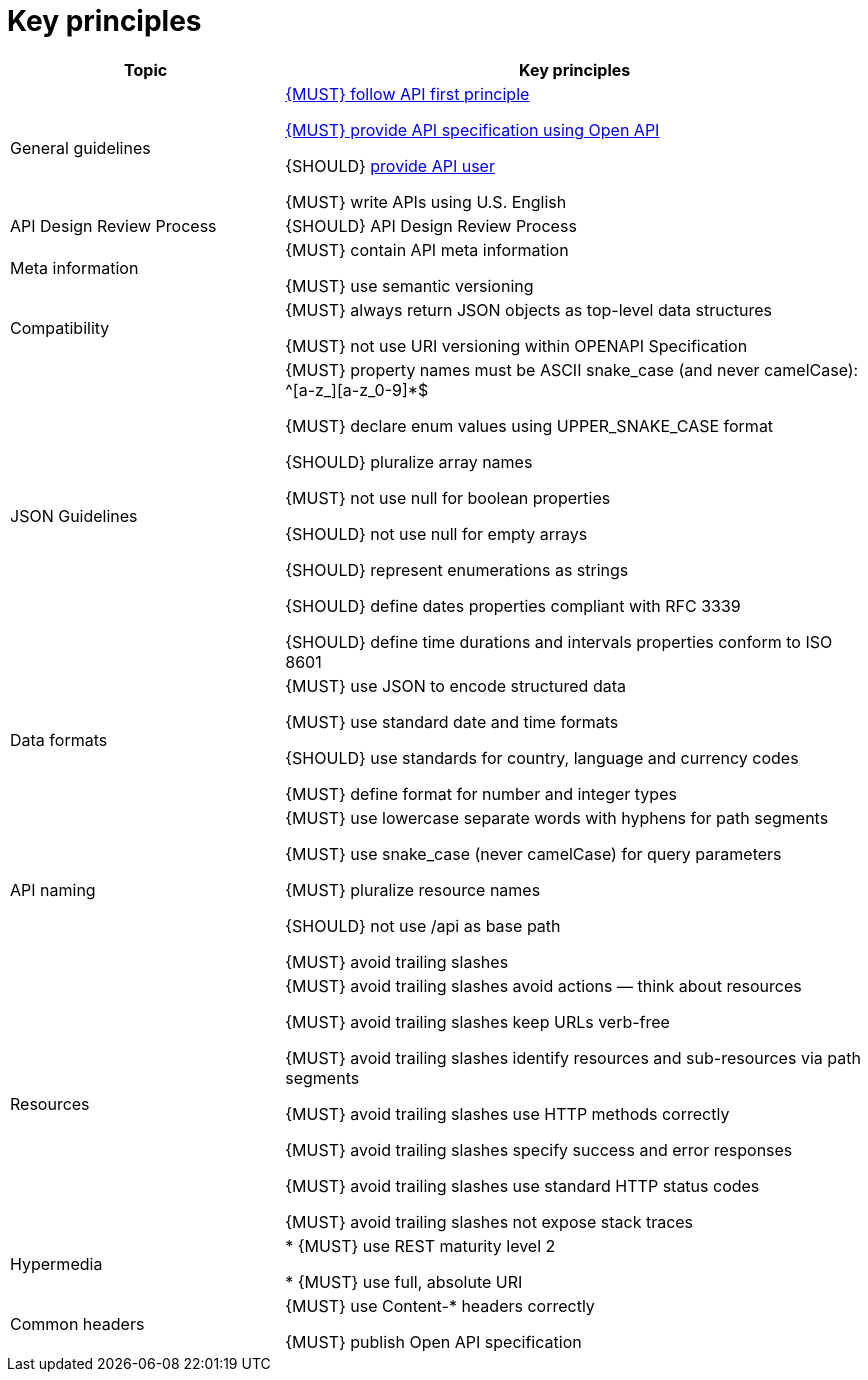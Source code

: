 [[key-principles]]
= Key principles

[cols="32%,68%,frame="topbot",options="header"]
|=========================================================
| *Topic* | *Key principles*
| General guidelines | 
<<100, {MUST} follow API first principle>>

<<101, {MUST} provide API specification using Open API>>

{SHOULD} <<102,provide API user>>

{MUST} write APIs using U.S. English
| API Design Review Process |
{SHOULD} API Design Review Process
| Meta information    |
{MUST} contain API meta information

{MUST} use semantic versioning
| Compatibility    |
{MUST} always return JSON objects as top-level data structures

{MUST} not use URI versioning within OPENAPI Specification
| JSON Guidelines    |
{MUST} property names must be ASCII snake_case (and never camelCase): ^[a-z_][a-z_0-9]*$

{MUST} declare enum values using UPPER_SNAKE_CASE format

{SHOULD} pluralize array names

{MUST} not use null for boolean properties

{SHOULD} not use null for empty arrays

{SHOULD} represent enumerations as strings

{SHOULD} define dates properties compliant with RFC 3339

{SHOULD} define time durations and intervals properties conform to ISO 8601
| Data formats    |
{MUST} use JSON to encode structured data

{MUST} use standard date and time formats

{SHOULD} use standards for country, language and currency codes

{MUST} define format for number and integer types
| API naming    |
{MUST} use lowercase separate words with hyphens for path segments

{MUST} use snake_case (never camelCase) for query parameters

{MUST} pluralize resource names

{SHOULD} not use /api as base path

{MUST} avoid trailing slashes
| Resources    |
{MUST} avoid trailing slashes
 avoid actions — think about resources
 
{MUST} avoid trailing slashes
 keep URLs verb-free
 
{MUST} avoid trailing slashes
 identify resources and sub-resources via path segments
 
{MUST} avoid trailing slashes
 use HTTP methods correctly
 
{MUST} avoid trailing slashes
 specify success and error responses
 
{MUST} avoid trailing slashes
 use standard HTTP status codes
 
{MUST} avoid trailing slashes
 not expose stack traces
| Hypermedia    |

* {MUST} use REST maturity level 2

* {MUST} use full, absolute URI
|Common headers |
{MUST} use Content-* headers correctly

{MUST} publish Open API specification
|=========================================================
